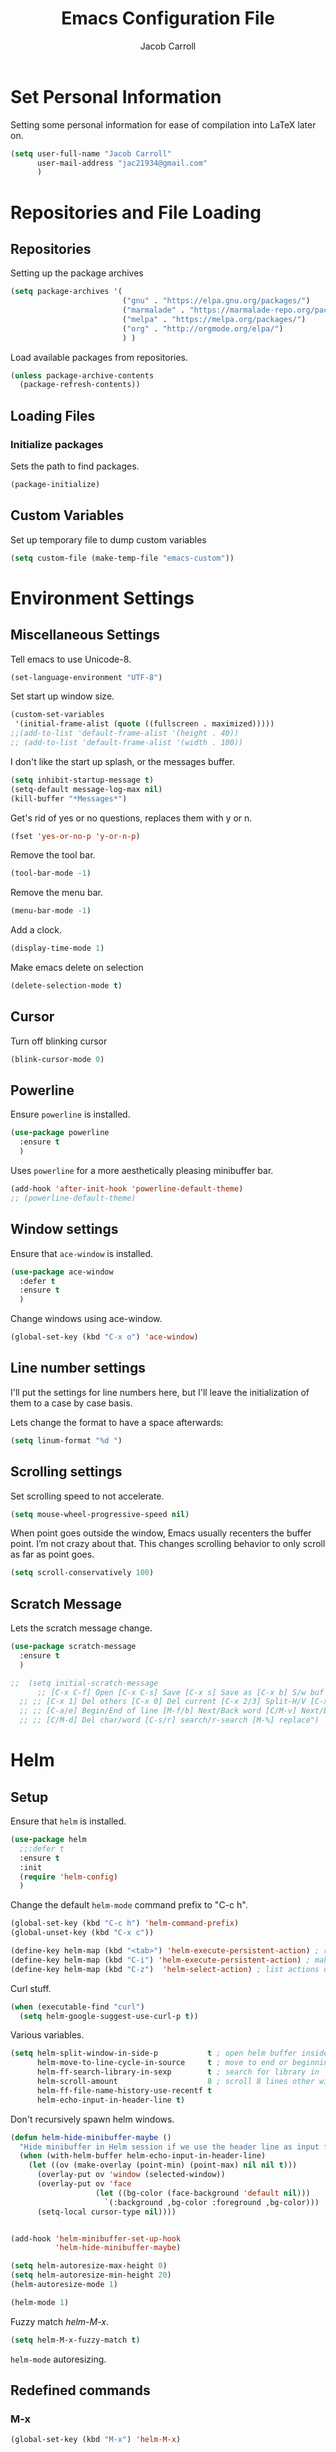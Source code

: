 #+TITLE: Emacs Configuration File
#+AUTHOR: Jacob Carroll
#+STARTUP: indent
#+OPTIONS: toc:t 
#+OPTIONS: num:nil

* Set Personal Information
Setting some personal information for ease of compilation into LaTeX later on.

#+BEGIN_SRC emacs-lisp
    (setq user-full-name "Jacob Carroll"
          user-mail-address "jac21934@gmail.com"
          )
#+END_SRC
* Repositories and File Loading
** Repositories
Setting up the package archives

#+BEGIN_SRC emacs-lisp
  (setq package-archives '(
                           ("gnu" . "https://elpa.gnu.org/packages/")
                           ("marmalade" . "https://marmalade-repo.org/packages/") 
                           ("melpa" . "https://melpa.org/packages/") 
                           ("org" . "http://orgmode.org/elpa/") 
                           ) )
#+END_SRC 


Load available packages from repositories.
#+BEGIN_SRC emacs-lisp
  (unless package-archive-contents
    (package-refresh-contents))
#+END_SRC

** Loading Files
*** Initialize packages
Sets the path to find packages.
#+BEGIN_SRC emacs-lisp
  (package-initialize)
#+END_SRC

** Custom Variables
Set up temporary file to dump custom variables
#+BEGIN_SRC emacs-lisp
  (setq custom-file (make-temp-file "emacs-custom"))
#+END_SRC
* Environment Settings
** Miscellaneous Settings
Tell emacs to use Unicode-8.

#+BEGIN_SRC emacs-lisp
  (set-language-environment "UTF-8")
#+END_SRC

Set start up window size.

#+BEGIN_SRC emacs-lisp
  (custom-set-variables
   '(initial-frame-alist (quote ((fullscreen . maximized)))))
  ;;(add-to-list 'default-frame-alist '(height . 40))
  ;; (add-to-list 'default-frame-alist '(width . 100))
#+END_SRC



I don't like the start up splash, or the messages buffer.

#+BEGIN_SRC emacs-lisp
  (setq inhibit-startup-message t)
  (setq-default message-log-max nil)
  (kill-buffer "*Messages*")
#+END_SRC

Get's rid of yes or no questions, replaces them with y or n.
#+BEGIN_SRC emacs-lisp
  (fset 'yes-or-no-p 'y-or-n-p)
#+END_SRC

Remove the tool bar.
#+BEGIN_SRC emacs-lisp
  (tool-bar-mode -1)
#+END_SRC

Remove the menu bar.
#+BEGIN_SRC emacs-lisp
  (menu-bar-mode -1) 
#+END_SRC

Add a clock.
#+BEGIN_SRC emacs-lisp
  (display-time-mode 1)
#+END_SRC

Make emacs delete on selection
#+BEGIN_SRC emacs-lisp
  (delete-selection-mode t)               
#+END_SRC

** Cursor
Turn off blinking cursor
#+BEGIN_SRC emacs-lisp
  (blink-cursor-mode 0)
#+END_SRC
** Powerline
Ensure =powerline= is installed.
#+BEGIN_SRC emacs-lisp
  (use-package powerline
    :ensure t
    )
#+END_SRC

Uses =powerline= for a more aesthetically pleasing minibuffer bar.
#+BEGIN_SRC emacs-lisp
  (add-hook 'after-init-hook 'powerline-default-theme)
  ;; (powerline-default-theme)
#+END_SRC

** Window settings
Ensure that =ace-window= is installed.
#+BEGIN_SRC emacs-lisp
  (use-package ace-window
    :defer t
    :ensure t
    )
#+END_SRC

Change windows using ace-window.
#+BEGIN_SRC emacs-lisp
  (global-set-key (kbd "C-x o") 'ace-window)
#+END_SRC
** Line number settings
I'll put the settings for line numbers here, but I'll leave the initialization of them to a case by case basis.

Lets change the format to have a space afterwards:
#+BEGIN_SRC emacs-lisp
  (setq linum-format "%d ")
#+END_SRC

** Scrolling settings

Set scrolling speed to not accelerate.

#+BEGIN_SRC emacs-lisp
  (setq mouse-wheel-progressive-speed nil)
#+END_SRC 

When point goes outside the window, Emacs usually recenters the buffer point. I’m not crazy about that. This changes scrolling behavior to only scroll as far as point goes.

#+BEGIN_SRC emacs-lisp
  (setq scroll-conservatively 100)
#+END_SRC 

** Scratch Message
Lets the scratch message change.
#+BEGIN_SRC emacs-lisp
  (use-package scratch-message
    :ensure t
    )
#+END_SRC

#+BEGIN_SRC emacs-lisp
;;  (setq initial-scratch-message 
      ;; [C-x C-f] Open [C-x C-s] Save [C-x s] Save as [C-x b] S/w buf [C-x k] Kill buf
  ;; ;; [C-x 1] Del others [C-x 0] Del current [C-x 2/3] Split-H/V [C-x o] S/w window
  ;; ;; [C-a/e] Begin/End of line [M-f/b] Next/Back word [C/M-v] Next/Back page
  ;; ;; [C/M-d] Del char/word [C-s/r] search/r-search [M-%] replace")
#+END_SRC
* Helm
** Setup
Ensure that =helm= is installed.
#+BEGIN_SRC emacs-lisp
  (use-package helm
    ;;:defer t
    :ensure t
    :init 
    (require 'helm-config)
    )
#+END_SRC


Change the default =helm-mode= command prefix to "C-c h".

#+BEGIN_SRC emacs-lisp
  (global-set-key (kbd "C-c h") 'helm-command-prefix)
  (global-unset-key (kbd "C-x c"))
#+END_SRC

#+BEGIN_SRC emacs-lisp
  (define-key helm-map (kbd "<tab>") 'helm-execute-persistent-action) ; rebind tab to run persistent action
  (define-key helm-map (kbd "C-i") 'helm-execute-persistent-action) ; make TAB work in terminal
  (define-key helm-map (kbd "C-z")  'helm-select-action) ; list actions using C-z
#+END_SRC

Curl stuff.
#+BEGIN_SRC emacs-lisp
  (when (executable-find "curl")
    (setq helm-google-suggest-use-curl-p t))
#+END_SRC

Various variables.
#+BEGIN_SRC emacs-lisp
  (setq helm-split-window-in-side-p           t ; open helm buffer inside current window, not occupy whole other window
        helm-move-to-line-cycle-in-source     t ; move to end or beginning of source when reaching top or bottom of source.
        helm-ff-search-library-in-sexp        t ; search for library in `require' and `declare-function' sexp.
        helm-scroll-amount                    8 ; scroll 8 lines other window using M-<next>/M-<prior>
        helm-ff-file-name-history-use-recentf t
        helm-echo-input-in-header-line t)

#+END_SRC


Don't recursively spawn helm windows.
#+BEGIN_SRC emacs-lisp
  (defun helm-hide-minibuffer-maybe ()
    "Hide minibuffer in Helm session if we use the header line as input field."
    (when (with-helm-buffer helm-echo-input-in-header-line)
      (let ((ov (make-overlay (point-min) (point-max) nil nil t)))
        (overlay-put ov 'window (selected-window))
        (overlay-put ov 'face
                     (let ((bg-color (face-background 'default nil)))
                       `(:background ,bg-color :foreground ,bg-color)))
        (setq-local cursor-type nil))))


  (add-hook 'helm-minibuffer-set-up-hook
            'helm-hide-minibuffer-maybe)
#+END_SRC

#+BEGIN_SRC emacs-lisp 
  (setq helm-autoresize-max-height 0)
  (setq helm-autoresize-min-height 20)
  (helm-autoresize-mode 1)

  (helm-mode 1)
#+END_SRC

Fuzzy match /helm-M-x/.
#+BEGIN_SRC emacs-lisp
  (setq helm-M-x-fuzzy-match t)
#+END_SRC
=helm-mode= autoresizing.

** Redefined commands
*** M-x
#+BEGIN_SRC emacs-lisp
  (global-set-key (kbd "M-x") 'helm-M-x)
#+END_SRC
*** Open Files
#+BEGIN_SRC emacs-lisp
  (global-set-key (kbd "C-x C-f") 'helm-find-files)
#+END_SRC
*** Grep
Grep stuff.

#+BEGIN_SRC emacs-lisp
  (when (executable-find "ack-grep")
    (setq helm-grep-default-command "ack-grep -Hn --no-group --no-color %e %p %f"
          helm-grep-default-recurse-command "ack-grep -H --no-group --no-color %e %p %f"))
#+END_SRC
*** Searching
Make emacs search using /helm-swoop/
#+BEGIN_SRC emacs-lisp
  (use-package helm-swoop
    :ensure t
    :defer t
    :bind  ( "C-s" . helm-swoop)
    )
#+END_SRC
*** Kill Ring Yanking
Swap emacs' original kill ring cycle "M-y" with helm's version.
#+BEGIN_SRC emacs-lisp
  (global-set-key (kbd "M-y") 'helm-show-kill-ring)
#+END_SRC 
** Colors
#+BEGIN_SRC emacs-lisp
  (custom-theme-set-faces 'user
                          `(helm-grep-file ((t (:foreground "SpringGreen")))))
#+END_SRC
* Ibuffer
Replaces emacs' default buffer manager with =ibuffer=.
#+BEGIN_SRC emacs-lisp
  (use-package ibuffer
    :defer t
    :ensure t
    :bind ("C-x C-b" . ibuffer)
    )
#+END_SRC
* Visuals and Themes
** Current Theme
Handle the custom-theme stuff.
#+BEGIN_SRC emacs-lisp
  (setq custom-safe-themes t)
#+END_SRC

Ensure that  the tomorrow-eighties theme is installed and load it.
#+BEGIN_SRC emacs-lisp
  (use-package color-theme-sanityinc-tomorrow
    :ensure t
    :init 
    (add-hook 'after-init-hook (lambda () (load-theme 'sanityinc-tomorrow-eighties)))
    )
#+END_SRC

#+BEGIN_SRC emacs-lisp
#+END_SRC 
** Visual Line Mode

Turn on the nicer visual line mode. This wraps text when it reaches the end of the window, rather than extending the text past the screen.

#+BEGIN_SRC emacs-lisp
  (add-hook 'after-init-hook 'global-visual-line-mode)
#+END_SRC
* Directory Manager Settings
** Dired

These are the switches that get passed to /ls/ when =dired= gets a list of files. We’re using:

| Flag | Description                              |
|------+------------------------------------------|
| l    | Use the long listing format.             |
| h    | Use human-readable sizes.                |
| v    | Sort numbers naturally.                  |
| A    | Almost all. Doesn’t include ”.” or ”..”. |


#+BEGIN_SRC emacs-lisp
  (setq-default dired-listing-switches "-lhvA")
#+END_SRC 


Kill buffers of files/directories that are deleted in =dired=.
#+BEGIN_SRC emacs-lisp
  (setq dired-clean-up-buffers-too t)
#+END_SRC 

Always copy directories recursively instead of asking every time.
#+BEGIN_SRC emacs-lisp
  (setq dired-recursive-copies 'always)
#+END_SRC 

Ask before recursively deleting a directory, though.
#+BEGIN_SRC emacs-lisp
  (setq dired-recursive-deletes 'top)
#+END_SRC 

** NeoTree

Setting up =NeoTree= and setting [f7] to toggle it. 
#+BEGIN_SRC emacs-lisp
  (use-package neotree
    :ensure t
    :defer t
    :bind ([f7] . neotree-toggle)
    )
#+END_SRC

* PDF-Tools
Turns =pdf-tools= on after startup
#+BEGIN_SRC emacs-lisp
  (use-package pdf-tools
    :ensure t
    :defer t
    :config 
    (pdf-tools-install)
    )
#+END_SRC


#+BEGIN_SRC emacs-lisp
;;  (add-hook 'after-init-hook 'pdf-tools-install)
#+END_SRC

* Programming Settings
** General Settings

Require line numbers in all programming models:

#+BEGIN_SRC emacs-lisp
  (add-hook 'prog-mode-hook 'linum-mode)
#+END_SRC

Highlight the current line when programming.
#+BEGIN_SRC emacs-lisp
  (add-hook 'prog-mode-hook 'hl-line-mode)
#+END_SRC


Smaller tab-width:

#+BEGIN_SRC emacs-lisp
  (setq-default tab-width 2)
#+END_SRC

Show matching parenthesis:

#+BEGIN_SRC emacs-lisp
  (add-hook 'after-init-hook 'show-paren-mode)
#+END_SRC

** C/C++ Settings
Set the default style to linux for c/c++ programming 
#+BEGIN_SRC emacs-lisp
  (setq c-default-style "linux"
        c-basic-offset 4)
#+END_SRC

** Python Settings

Require =indent-guide-mode= to use in python.
#+BEGIN_SRC emacs-lisp
  (use-package indent-guide
    :ensure t
    :defer t
    :init   (add-hook 'python-mode-hook 'indent-guide-mode)
    )
#+END_SRC
** R Settings
Require =ess-mode=
#+BEGIN_SRC emacs-lisp
  (use-package ess
    :ensure t
    :defer t
    :init   (add-hook 'ess-mode-hook 'linum-mode)
    )
#+END_SRC
I also added line numbers to R because =ess-mode= is apparently not a programming mode

** Javascript settings
Require =js2-mode= and set =js2-mode= as the default javascript mode.
#+BEGIN_SRC emacs-lisp
  (use-package js2-mode
    :ensure t
    :defer t
    :init (add-to-list 'auto-mode-alist '("\\.js\\'" . js2-mode))
    )
#+END_SRC
* LaTeX
Turn on =linum-mode= for Latex.

#+BEGIN_SRC emacs-lisp
  (add-hook 'latex-mode-hook 'linum-mode)
#+END_SRC


#+BEGIN_SRC emacs-lisp
;;(add-to-list 'auto-mode-alist '("\\.tex\\'" . latex-mode-hook))
#+end_SRC

# Automatically parses latex on loading.
# #+BEGIN_SRC emacs-lisp
#   (setq TeX-parse-self t)
# #+END_SRC

# Always use =pdflatex= when compiling LaTeX documents. I don't really have any
# use for DVIs.

# #+BEGIN_SRC emacs-lisp
#   (setq TeX-PDF-modex t)
# #+END_SRC

Enable a minor mode for dealing with math (it adds a few useful key bindings),
and always treat the current file as the "main" file. 

#+BEGIN_SRC emacs-lisp
  (add-hook 'LaTeX-mode-hook
            (lambda ()
              (LaTeX-math-mode)
              (setq TeX-master t)))
#+END_SRC

* Org-Mode
** Initialization and Hooks
Org mode is already require in init.el.

Setting up indenting for all =Org-mode= doc's.
#+BEGIN_SRC emacs-lisp
  (add-hook 'org-mode-hook 'org-indent-mode)
#+END_SRC

Better bullets for org mode.
#+BEGIN_SRC emacs-lisp
  (use-package org-bullets
    :ensure t
    :defer t
    :init  (add-hook 'org-mode-hook (lambda () (org-bullets-mode 1)))
    )

#+END_SRC

Make org source blocks hae syntax highlighting.

#+BEGIN_SRC emacs-lisp
  (setq org-src-fontify-natively t)
#+END_SRC

Make tabs act as if it were issued in a buffer of the language's major mode.

#+BEGIN_SRC emacs-lisp
  (setq org-src-tab-acts-natively t)
#+END_SRC

Store my org files in ~/org, define the location of an index file (my main todo list), and archive finished tasks in ~/org/archive.org.

#+BEGIN_SRC emacs-lisp
  (setq org-directory "~/org")

  (defun org-file-path (filename)
    "Return the absolute address of an org file, given its relative name."
    (concat (file-name-as-directory org-directory) filename))

  (setq org-inbox-file "~/Dropbox/inbox.org")
  (setq org-index-file (org-file-path "index.org"))
  (setq org-archive-location
        (concat (org-file-path "archive.org") "::* From %s"))
#+END_SRC

** Exporting
Allow exporting twitter bootstrap webpages.
#+BEGIN_SRC emacs-lisp
  (use-package ox-twbs
    :ensure t
    :defer t
    )
#+END_SRC

** Task Management
I store all my todos in ~/org/index.org, so I’d like to derive my agenda from there.

#+BEGIN_SRC emacs-lisp
  (setq org-agenda-files (list org-index-file))
#+END_SRC

Hitting C-c C-x C-s will mark a todo as done and move it to an appropriate place in the archive.

#+BEGIN_SRC emacs-lisp
  (defun hrs/mark-done-and-archive ()
    "Mark the state of an org-mode item as DONE and archive it."
    (interactive)
    (org-todo 'done)
    (org-archive-subtree))

  (define-key org-mode-map (kbd "C-c C-x C-s") 'hrs/mark-done-and-archive)
#+END_SRC


Record the time that a todo was archived.

#+BEGIN_SRC emacs-lisp
  (setq org-log-done 'time)
#+END_SRC
** Visuals

I prefer the tables to be significantly different from the colors used as the indentations.
 
#+BEGIN_SRC emacs-lisp
  (custom-theme-set-faces 'user
                          `(org-table ((t (:foreground "LightCoral")))))
#+END_SRC

#+BEGIN_SRC emacs-lisp
  (custom-theme-set-faces 'user
                          `(org-link ((t (:foreground "IndianRed")))))
#+END_SRC

|---------------+--------------|
| Example Table | [[Visuals][Example Link]] |
|---------------+--------------|

** Babel
Load all the various languages for =babel= to use.

#+BEGIN_SRC emacs-lisp
  (org-babel-do-load-languages
   'org-babel-load-languages
   '((emacs-lisp . t)
     (ruby . t)
     (dot . t)
     (gnuplot . t)
     (shell . t)
     (python . t)
     ))
#+END_SRC

Disable asking for permission before evaluating.

#+BEGIN_SRC emacs-lisp
  (setq org-confirm-babel-evaluate nil)
#+END_SRC

Customizing source block shortcuts.

#+BEGIN_SRC emacs-lisp
  (add-to-list 'org-structure-template-alist '("ss" "#+BEGIN_SRC emacs-lisp\n\n#+END_SRC"))
#+END_SRC

* E-books
Require =nov-mode= and set it up  to open automatically for .epub files.
#+BEGIN_SRC emacs-lisp
  (use-package nov
    :ensure t
    :defer  t
    :init
    (add-to-list 'auto-mode-alist '("\\.epub\\'" . nov-mode))
    )
#+END_SRC
* Backups
Emacs has a tendency to litter directories with half a dozen backed up files. To minimize clutter, backups are put in one directory.

#+BEGIN_SRC emacs-lisp
  (setq backup-directory-alist '(("." . "~/.emacs.d/backups")))
#+END_SRC

* Origami Mode
Require =Origami-mode=
#+BEGIN_SRC emacs-lisp
  (use-package origami
  :ensure t
  :defer t
  :init
  (add-hook 'c++-mode-hook 'origami-mode)
  (add-hook 'latex-mode-hook 'origami-mode)
  :bind (
         :map origami-mode-map
              ( "C-;" . origami-recursively-toggle-node)
              ( "C-:" . origami-toggle-all-nodes)
              )
  )
#+END_SRC

Sets up =Origami-mode= for c++ and LaTeX, and sets up key-bindings
#+BEGIN_SRC emacs-lisp

#+END_SRC

* Predictive Text
** Company Mode
Require =company-mode= and turn it on everywhere.
#+BEGIN_SRC emacs-lisp
  (use-package company
        :ensure t
        :defer t
        :init   (add-hook 'after-init-hook 'global-company-mode)
        )
#+END_SRC

* Compilation Shortcuts
** Shortcuts
Make *C-x C-a* compile in most programming modes.

#+BEGIN_SRC emacs-lisp
  (add-hook 'latex-mode-hook (lambda () (local-set-key "\C-x\C-a" 'tex-compile)))
  ;;  (add-hook 'c++-mode-hook (lambda () (local-set-key "\C-x\C-a" 'compile)))
  ;; (add-hook 'fortran-mode-hook (lambda () (local-set-key "\C-x\C-a" 'compile)))
  ;;(add-hook 'c-mode-hook (lambda () (local-set-key "\C-x\C-a" 'compile)))
  ;; (add-hook 'emacs-lisp-mode-hook (lambda () (local-set-key "\C-x\C-a" 'eval-buffer)))
#+END_SRC

** Definition of the compile function
*** =C++-mode= definition.

#+BEGIN_SRC emacs-lisp
  (add-hook 'c++-mode-hook
            (lambda ()
              (set (make-local-variable 'compile-command)
                   (let ((file (file-name-nondirectory buffer-file-name)))
                     (format "%s -o %s %s"
                             (or (getenv "CC") "g++")
                             (file-name-sans-extension file)
                             file)))))
#+END_SRC

*** =Fortran-mode= definition.

#+BEGIN_SRC emacs-lisp
  (add-hook 'fortran-mode-hook
            (lambda ()
              (set (make-local-variable 'compile-command)
                   (let ((file (file-name-nondirectory buffer-file-name)))
                     (format "%s -o %s %s"
                             (or (getenv "CC") "gfortran -ffree-form")
                             (file-name-sans-extension file)
                             file)))))
#+END_SRC 

** Kill  Compilation Window 
Gets rid of the annoying window if compilation is successful.

#+BEGIN_SRC emacs-lisp
  (defun kill-compile-frame-if-successful (buffer string) 
    " kill a compilation buffer if succeeded without warnings " 
    (if (and 
         (or (string-match "compilation" (buffer-name buffer)) 
             (string-match "tex-shell" (buffer-name buffer))
             )
         (or (string-match "finished" string) 
             (string-match "Transcript written")
             )
         (not 
          (with-current-buffer buffer 
            (search-forward "warning" nil t)))) 
        (run-with-timer 1 nil 
                        'delete-other-windows 
                        )))
  (add-hook 'compilation-finish-functions 'kill-compile-frame-if-successful)
#+END_SRC


